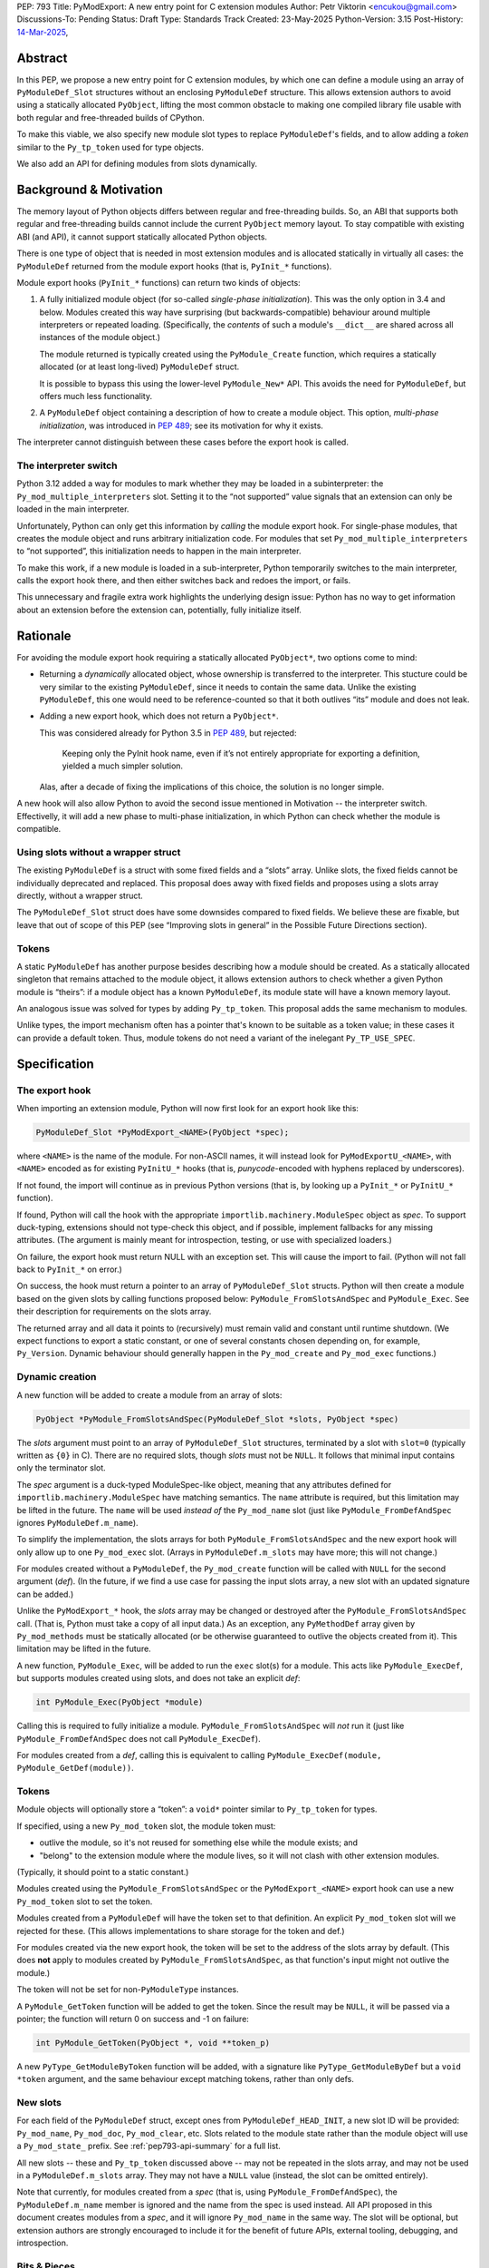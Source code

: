 PEP: 793
Title: PyModExport: A new entry point for C extension modules
Author: Petr Viktorin <encukou@gmail.com>
Discussions-To: Pending
Status: Draft
Type: Standards Track
Created: 23-May-2025
Python-Version: 3.15
Post-History: `14-Mar-2025 <https://discuss.python.org/t/84498/>`__,


Abstract
========

In this PEP, we propose a new entry point for C extension modules, by which
one can define a module using an array of ``PyModuleDef_Slot`` structures
without an enclosing ``PyModuleDef`` structure.
This allows extension authors to avoid using a statically allocated
``PyObject``, lifting the most common obstacle to making one compiled library
file usable with both regular and free-threaded builds of CPython.

To make this viable, we also specify new module slot types to replace
``PyModuleDef``'s fields, and to allow adding a *token* similar to the
``Py_tp_token`` used for type objects.

We also add an API for defining modules from slots dynamically.


Background & Motivation
=======================

The memory layout of Python objects differs between regular and free-threading
builds.
So, an ABI that supports both regular and free-threading builds cannot include
the current ``PyObject`` memory layout. To stay compatible with existing ABI
(and API), it cannot support statically allocated Python objects.

There is one type of object that is needed in most extension modules
and is allocated statically in virtually all cases: the ``PyModuleDef`` returned
from the module export hooks (that is, ``PyInit_*`` functions).

Module export hooks (``PyInit_*`` functions) can return two kinds of objects:

1. A fully initialized module object (for so-called
   *single-phase initialization*). This was the only option in 3.4 and below.
   Modules created this way have surprising (but backwards-compatible)
   behaviour around multiple interpreters or repeated loading.
   (Specifically, the *contents* of such a module's ``__dict__`` are shared
   across all instances of the module object.)

   The module returned is typically created using the ``PyModule_Create``
   function, which requires a statically allocated (or at least long-lived)
   ``PyModuleDef`` struct.

   It is possible to bypass this using the lower-level ``PyModule_New*`` API.
   This avoids the need for ``PyModuleDef``, but offers much less functionality.

2. A ``PyModuleDef`` object containing a description of how to create a module
   object. This option, *multi-phase initialization*, was introduced in
   :pep:`489`; see its motivation for why it exists.

The interpreter cannot distinguish between these cases before the export hook
is called.


The interpreter switch
----------------------

Python 3.12 added a way for modules to mark whether they may be
loaded in a subinterpreter: the ``Py_mod_multiple_interpreters`` slot.
Setting it to the “not supported” value signals that an extension
can only be loaded in the main interpreter.

Unfortunately, Python can only get this information by *calling* the
module export hook.
For single-phase modules, that creates the module object and runs arbitrary
initialization code.
For modules that set ``Py_mod_multiple_interpreters`` to “not supported”,
this initialization needs to happen in the main interpreter.

To make this work, if a new module is loaded in a sub-interpreter, Python
temporarily switches to the main interpreter, calls the export hook
there, and then either switches back and redoes the import, or fails.

This unnecessary and fragile extra work highlights the underlying design issue:
Python has no way to get information about an extension
before the extension can, potentially, fully initialize itself.


Rationale
=========

For avoiding the module export hook requiring a statically allocated
``PyObject*``, two options come to mind:

- Returning a *dynamically* allocated object, whose ownership is transferred
  to the interpreter. This stucture could be very similar to the existing
  ``PyModuleDef``, since it needs to contain the same data.
  Unlike the existing ``PyModuleDef``, this one would need to be
  reference-counted so that it both outlives “its” module and does not leak.

- Adding a new export hook, which does not return a ``PyObject*``.

  This was considered already for Python 3.5 in :pep:`489`, but rejected:

    Keeping only the PyInit hook name, even if it’s not entirely appropriate
    for exporting a definition, yielded a much simpler solution.

  Alas, after a decade of fixing the implications of this choice, the solution
  is no longer simple.

A new hook will also allow Python to avoid the second issue mentioned in
Motivation -- the interpreter switch.
Effectivelly, it will add a new phase to multi-phase initialization, in which
Python can check whether the module is compatible.


Using slots without a wrapper struct
------------------------------------

The existing ``PyModuleDef`` is a struct with some fixed fields and
a “slots” array.
Unlike slots, the fixed fields cannot be individually deprecated and replaced.
This proposal does away with fixed fields and proposes using a slots array
directly, without a wrapper struct.

The ``PyModuleDef_Slot`` struct does have some downsides compared to fixed fields.
We believe these are fixable, but leave that out of scope of this PEP
(see “Improving slots in general” in the Possible Future Directions section).


Tokens
------

A static ``PyModuleDef`` has another purpose besides describing
how a module should be created.
As a statically allocated singleton that remains attached to the module object,
it allows extension authors to check whether a given Python module is “theirs”:
if a module object has a known ``PyModuleDef``, its module state will have
a known memory layout.

An analogous issue was solved for types by adding ``Py_tp_token``.
This proposal adds the same mechanism to modules.

Unlike types, the import mechanism often has a pointer that's known to be
suitable as a token value; in these cases it can provide a default token.
Thus, module tokens do not need a variant of the inelegant ``Py_TP_USE_SPEC``.


Specification
=============

The export hook
---------------
When importing an extension module, Python will now first look for an export hook
like this:

.. code-block:: c

    PyModuleDef_Slot *PyModExport_<NAME>(PyObject *spec);

where ``<NAME>`` is the name of the module.
For non-ASCII names, it will instead look for ``PyModExportU_<NAME>``,
with ``<NAME>`` encoded as for existing ``PyInitU_*`` hooks
(that is, *punycode*-encoded with hyphens replaced by underscores).

If not found, the import will continue as in previous Python versions (that is,
by looking up a ``PyInit_*`` or ``PyInitU_*`` function).

If found, Python will call the hook with the appropriate
``importlib.machinery.ModuleSpec`` object as *spec*.
To support duck-typing, extensions should not type-check this object, and
if possible, implement fallbacks for any missing attributes.
(The argument is mainly meant for introspection, testing, or use with
specialized loaders.)

On failure, the export hook must return NULL with an exception set.
This will cause the import to fail.
(Python will not fall back to ``PyInit_*`` on error.)

On success, the hook must return a pointer to an array of
``PyModuleDef_Slot`` structs.
Python will then create a module based on the given slots by calling functions
proposed below: ``PyModule_FromSlotsAndSpec`` and ``PyModule_Exec``.
See their description for requirements on the slots array.

The returned array and all data it points to (recursively) must remain valid
and constant until runtime shutdown.
(We expect functions to export a static constant, or one of several constants
chosen depending on, for example, ``Py_Version``. Dynamic behaviour should
generally happen in the ``Py_mod_create`` and ``Py_mod_exec`` functions.)


Dynamic creation
----------------

A new function will be added to create a module from an array of slots:

.. code-block:: c

    PyObject *PyModule_FromSlotsAndSpec(PyModuleDef_Slot *slots, PyObject *spec)

The *slots* argument must point to an array of ``PyModuleDef_Slot`` structures,
terminated by a slot with ``slot=0`` (typically written as ``{0}`` in C).
There are no required slots, though *slots* must not be ``NULL``.
It follows that minimal input contains only the terminator slot.

The *spec* argument is a duck-typed ModuleSpec-like object, meaning that any
attributes defined for ``importlib.machinery.ModuleSpec`` have matching
semantics.
The ``name`` attribute is required, but this limitation may be lifted in the
future.
The ``name`` will be used *instead of* the ``Py_mod_name`` slot (just like
``PyModule_FromDefAndSpec`` ignores ``PyModuleDef.m_name``).

To simplify the implementation, the slots arrays for both
``PyModule_FromSlotsAndSpec`` and the new export hook will only allow up to one
``Py_mod_exec`` slot.
(Arrays in ``PyModuleDef.m_slots`` may have more; this will not change.)

For modules created without a ``PyModuleDef``, the ``Py_mod_create`` function
will be called with ``NULL`` for the second argument (*def*).
(In the future, if we find a use case for passing the input slots array, a new
slot with an updated signature can be added.)

Unlike the ``PyModExport_*`` hook, the *slots* array may be changed or
destroyed after the ``PyModule_FromSlotsAndSpec`` call.
(That is, Python must take a copy of all input data.)
As an exception, any ``PyMethodDef`` array given by ``Py_mod_methods``
must be statically allocated (or be otherwise guaranteed to outlive the
objects created from it). This limitation may be lifted in the future.

A new function, ``PyModule_Exec``, will be added to run the ``exec`` slot(s) for a module.
This acts like ``PyModule_ExecDef``, but supports modules created using slots,
and does not take an explicit *def*:

.. code-block:: c

    int PyModule_Exec(PyObject *module)

Calling this is required to fully initialize a module.
``PyModule_FromSlotsAndSpec`` will *not* run it (just like
``PyModule_FromDefAndSpec`` does not call ``PyModule_ExecDef``).

For modules created from a *def*, calling this is equivalent to
calling ``PyModule_ExecDef(module, PyModule_GetDef(module))``.


Tokens
------

Module objects will optionally store a “token”: a ``void*`` pointer
similar to ``Py_tp_token`` for types.

If specified, using a new ``Py_mod_token`` slot, the module token must:

- outlive the module, so it's not reused for something else while the module
  exists; and
- "belong" to the extension module where the module lives, so it will not
  clash with other extension modules.

(Typically, it should point to a static constant.)

Modules created using the ``PyModule_FromSlotsAndSpec`` or the
``PyModExport_<NAME>`` export hook can use a new ``Py_mod_token`` slot
to set the token.

Modules created from a ``PyModuleDef`` will have the token set to that
definition. An explicit ``Py_mod_token`` slot will we rejected for these.
(This allows implementations to share storage for the token and def.)

For modules created via the new export hook, the token
will be set to the address of the slots array by default.
(This does **not** apply to modules created by ``PyModule_FromSlotsAndSpec``,
as that function's input might not outlive the module.)

The token will not be set for non-``PyModuleType`` instances.

A ``PyModule_GetToken`` function will be added to get the token.
Since the result may be ``NULL``, it will be passed via a pointer; the function
will return 0 on success and -1 on failure:

.. code-block:: c

    int PyModule_GetToken(PyObject *, void **token_p)

A new ``PyType_GetModuleByToken`` function will be added, with a signature
like ``PyType_GetModuleByDef`` but a ``void *token`` argument,
and the same behaviour except matching tokens, rather than only defs.


New slots
---------

For each field of the ``PyModuleDef`` struct, except ones from
``PyModuleDef_HEAD_INIT``, a new slot ID will be provided: ``Py_mod_name``,
``Py_mod_doc``, ``Py_mod_clear``, etc.
Slots related to the module state rather than the module object will
use a ``Py_mod_state_`` prefix.
See :ref:`pep793-api-summary` for a full list.

All new slots -- these and ``Py_tp_token`` discussed above -- may not be
repeated in the slots array, and may not be used in a
``PyModuleDef.m_slots`` array.
They may not have a ``NULL`` value (instead, the slot can be omitted entirely).

Note that currently, for modules created from a *spec* (that is, using
``PyModule_FromDefAndSpec``), the ``PyModuleDef.m_name`` member is ignored
and the name from the spec is used instead.
All API proposed in this document creates modules from a *spec*, and it will
ignore ``Py_mod_name`` in the same way.
The slot will be optional, but extension authors are strongly encouraged to
include it for the benefit of future APIs, external tooling, debugging,
and introspection.


Bits & Pieces
-------------

A ``PyMODEXPORT_FUNC`` macro will be added, similar to the ``PyMODINIT_FUNC``
macro but with ``PyModuleDef_Slot *`` as the return type.

A ``PyModule_GetStateSize`` function will be added to retrieve the size set
by ``Py_mod_state_size`` or ``PyModuleDef.m_size``.
Since the result may be -1 (for single-phase-init modules), it will be output
via a pointer; the function will return 0 on success and -1 on failure:

.. code-block:: c

    int PyModule_GetStateSize(PyObject *, Py_ssize_t *result);


.. _pep793-api-summary:

New API summary
---------------
Python will load a new module export hook, with two variants:

.. code-block:: c

    PyModuleDef_Slot *PyModExport_<NAME>(PyObject *spec);
    PyModuleDef_Slot *PyModExportU_<ENCODED_NAME>(PyObject *spec);

The following functions will be added:

.. code-block:: c

    PyObject *PyModule_FromSlotsAndSpec(PyModuleDef_Slot *, PyObject *spec)
    int PyModule_Exec(PyObject *)
    int PyModule_GetToken(PyObject *, void**)
    PyObject *PyType_GetModuleByToken(PyTypeObject *type, void *token)
    int PyModule_GetStateSize(PyObject *, Py_ssize_t *result);

A new macro will be added:

.. code-block:: c

    PyMODEXPORT_FUNC

And new slot types (``#define``\d names for small integers):

- ``Py_mod_name`` (equivalent to ``PyModuleDef.m_name``)
- ``Py_mod_doc`` (equivalent to ``PyModuleDef.m_doc``)
- ``Py_mod_state_size`` (equivalent to ``PyModuleDef.m_size``)
- ``Py_mod_methods`` (equivalent to ``PyModuleDef.m_methods``)
- ``Py_mod_state_traverse`` (equivalent to ``PyModuleDef.m_traverse``)
- ``Py_mod_state_clear`` (equivalent to ``PyModuleDef.m_clear``)
- ``Py_mod_state_free`` (equivalent to ``PyModuleDef.m_free``)
- ``Py_mod_token`` (see above)

All this will be added to the Limited API.


Backwards Compatibility
=======================

If an existing module is ported to use the new mechanism, then
``PyModule_GetDef`` will start returning ``NULL`` for it.
(This matches ``PyModule_GetDef``'s current documentation.)
We claim that how a module was defined is an implementation detail of that
module, so this should not be considered a breaking change.

The ``Py_mod_create`` function may now be called with ``NULL`` for the second
argument.
This could trip people porting from *def* to *slots*, so it needs to be
mentioned in porting notes.


Security Implications
=====================

None known


How to Teach This
=================

In addition to regular reference docs, a guide for porting a module from
*def* to *slots* will be added to the documentation.

We'll rewrite the "Extending and Embedding" tutorial to use this.


Reference Implementation
========================

A draft implementation is available in a
`GitHub branch <https://github.com/python/cpython/compare/main...encukou:cpython:modexport#files_bucket>`_.


Open Issues
===========

(Add yours!)


Rejected Ideas
==============


Exporting a data pointer rather than a function
-----------------------------------------------

This proposes a new module export *function*, which is expected to
return static constant data.
That data could be exported directly as a data pointer.

With a function, we avoid dealing with a new kind of exported symbol.

A function also allows the extension to introspect its environment in a limited
way -- for example, to tailor the returned data to the current Python version.


Possible Future Directions
==========================

These ideas are out of scope for *this* proposal.

Improving slots in general
--------------------------

Slots -- and specifically the existing ``PyModuleDef_Slot`` -- do have a few
shortcomings. The most important are:

- Type safety: ``void *`` is used for data pointers, function pointers
  and small integers, requiring casting that is technically undefined
  behaviour in C -- but works in practice on all relevant architectures.
  (For example: ``Py_tp_doc`` marks a string; ``Py_mod_gil`` an integer.)

- Limited forward compatibility: if an extension provides a slot ID that's
  unknown to the current interpreter, module creation will fail.
  This makes it cumbersome to use “optional” features -- ones that should only
  take effect if the interpreter supports them.
  (The recently added slots ``Py_mod_gil`` and ``Py_mod_multiple_interpreters``
  are good examples.)

  One workaround is to check ``Py_Version`` in the export function,
  and return a slot array suitable for the current interpreter.

Updating defaults
-----------------

With a new API, we could update defaults for the
``Py_mod_multiple_interpreters`` and ``Py_mod_gil`` slots.


The inittab
-----------

We'll need to allow ``PyModuleDef``-less slots in the inittab --
that is, add a new variant of ``PyImport_ExtendInittab``.
Should that be part of this PEP?

The inittab is used for embedding, where a common/stable ABI is not that
important. So, it might be OK to leave this to a later change.


Copyright
=========

This document is placed in the public domain or under the
CC0-1.0-Universal license, whichever is more permissive.

